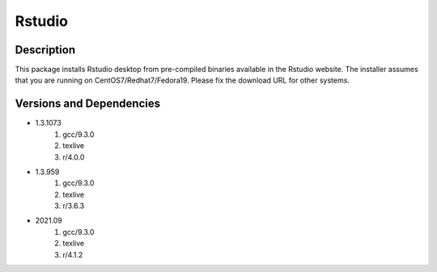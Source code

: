 .. _backbone-label:

Rstudio
==============================

Description
~~~~~~~~
This package installs Rstudio desktop from pre-compiled binaries available in the Rstudio website. The installer assumes that you are running on CentOS7/Redhat7/Fedora19. Please fix the download URL for other systems.

Versions and Dependencies
~~~~~~~~
- 1.3.1073
   #. gcc/9.3.0
   #. texlive
   #. r/4.0.0

- 1.3.959
   #. gcc/9.3.0
   #. texlive
   #. r/3.6.3

- 2021.09
   #. gcc/9.3.0
   #. texlive
   #. r/4.1.2

